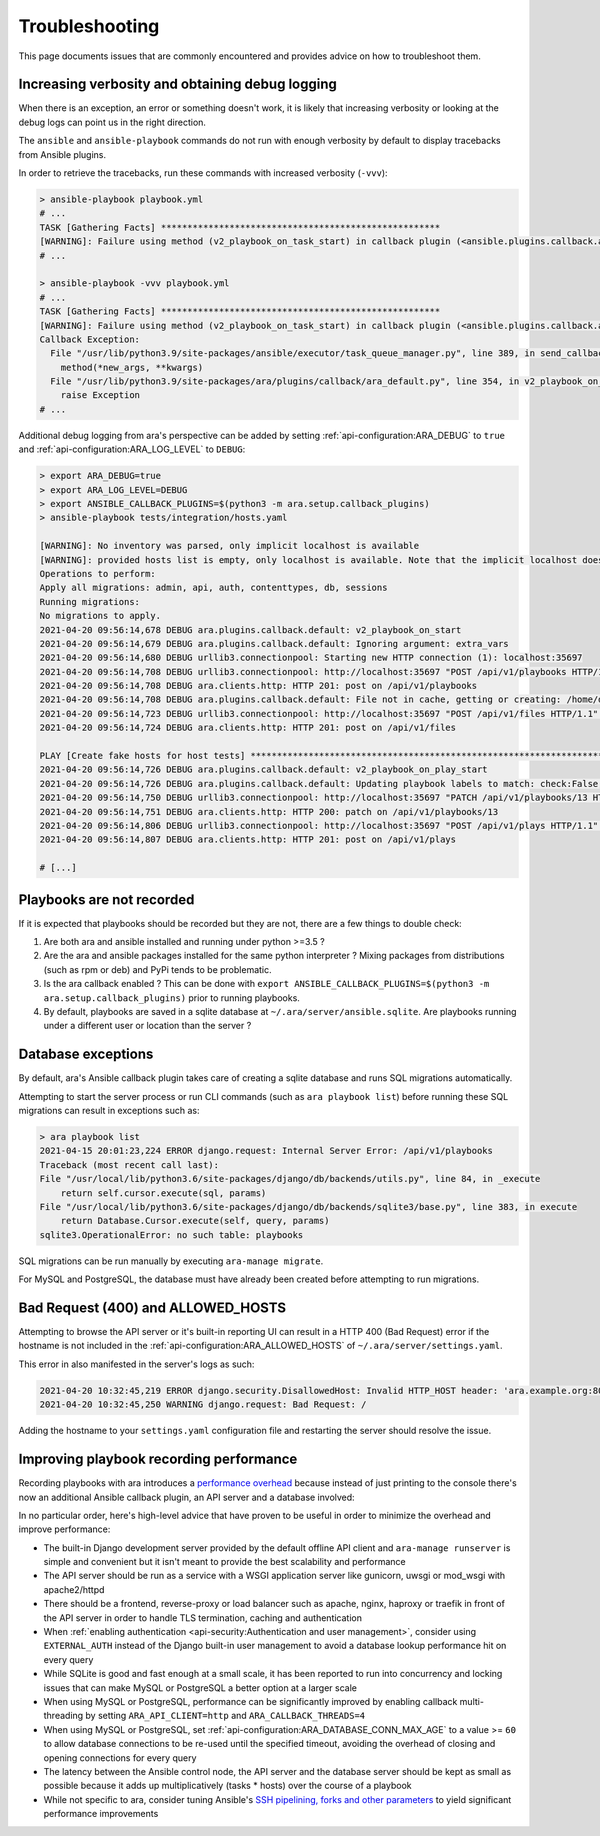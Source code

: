.. _troubleshooting:

Troubleshooting
===============

This page documents issues that are commonly encountered and provides advice on
how to troubleshoot them.

Increasing verbosity and obtaining debug logging
------------------------------------------------

When there is an exception, an error or something doesn't work, it is likely that
increasing verbosity or looking at the debug logs can point us in the right direction.

The ``ansible`` and ``ansible-playbook`` commands do not run with enough verbosity
by default to display tracebacks from Ansible plugins.

In order to retrieve the tracebacks, run these commands with increased verbosity (``-vvv``):

.. code-block:: bash

    > ansible-playbook playbook.yml
    # ...
    TASK [Gathering Facts] *****************************************************
    [WARNING]: Failure using method (v2_playbook_on_task_start) in callback plugin (<ansible.plugins.callback.ara_default.CallbackModule object at 0x7f6d4abcfe50>):
    # ...

    > ansible-playbook -vvv playbook.yml
    # ...
    TASK [Gathering Facts] *****************************************************
    [WARNING]: Failure using method (v2_playbook_on_task_start) in callback plugin (<ansible.plugins.callback.ara_default.CallbackModule object at 0x7f1e7fd5ce50>):
    Callback Exception:
      File "/usr/lib/python3.9/site-packages/ansible/executor/task_queue_manager.py", line 389, in send_callback
        method(*new_args, **kwargs)
      File "/usr/lib/python3.9/site-packages/ara/plugins/callback/ara_default.py", line 354, in v2_playbook_on_task_start
        raise Exception
    # ...

Additional debug logging from ara's perspective can be added by setting :ref:`api-configuration:ARA_DEBUG` to ``true``
and :ref:`api-configuration:ARA_LOG_LEVEL` to ``DEBUG``:

.. code-block:: bash

    > export ARA_DEBUG=true
    > export ARA_LOG_LEVEL=DEBUG
    > export ANSIBLE_CALLBACK_PLUGINS=$(python3 -m ara.setup.callback_plugins)
    > ansible-playbook tests/integration/hosts.yaml

    [WARNING]: No inventory was parsed, only implicit localhost is available
    [WARNING]: provided hosts list is empty, only localhost is available. Note that the implicit localhost does not match 'all'
    Operations to perform:
    Apply all migrations: admin, api, auth, contenttypes, db, sessions
    Running migrations:
    No migrations to apply.
    2021-04-20 09:56:14,678 DEBUG ara.plugins.callback.default: v2_playbook_on_start
    2021-04-20 09:56:14,679 DEBUG ara.plugins.callback.default: Ignoring argument: extra_vars
    2021-04-20 09:56:14,680 DEBUG urllib3.connectionpool: Starting new HTTP connection (1): localhost:35697
    2021-04-20 09:56:14,708 DEBUG urllib3.connectionpool: http://localhost:35697 "POST /api/v1/playbooks HTTP/1.1" 201 1116
    2021-04-20 09:56:14,708 DEBUG ara.clients.http: HTTP 201: post on /api/v1/playbooks
    2021-04-20 09:56:14,708 DEBUG ara.plugins.callback.default: File not in cache, getting or creating: /home/dmsimard/dev/git/ansible-community/ara/tests/integration/hosts.yaml
    2021-04-20 09:56:14,723 DEBUG urllib3.connectionpool: http://localhost:35697 "POST /api/v1/files HTTP/1.1" 201 1784
    2021-04-20 09:56:14,724 DEBUG ara.clients.http: HTTP 201: post on /api/v1/files

    PLAY [Create fake hosts for host tests] ****************************************************************************************************************************************************************************************************************************************************
    2021-04-20 09:56:14,726 DEBUG ara.plugins.callback.default: v2_playbook_on_play_start
    2021-04-20 09:56:14,726 DEBUG ara.plugins.callback.default: Updating playbook labels to match: check:False,tags:all
    2021-04-20 09:56:14,750 DEBUG urllib3.connectionpool: http://localhost:35697 "PATCH /api/v1/playbooks/13 HTTP/1.1" 200 1172
    2021-04-20 09:56:14,751 DEBUG ara.clients.http: HTTP 200: patch on /api/v1/playbooks/13
    2021-04-20 09:56:14,806 DEBUG urllib3.connectionpool: http://localhost:35697 "POST /api/v1/plays HTTP/1.1" 201 294
    2021-04-20 09:56:14,807 DEBUG ara.clients.http: HTTP 201: post on /api/v1/plays

    # [...]

Playbooks are not recorded
--------------------------

If it is expected that playbooks should be recorded but they are not, there are a few things to double check:

1) Are both ara and ansible installed and running under python >=3.5 ?
2) Are the ara and ansible packages installed for the same python interpreter ? Mixing packages from distributions (such as rpm or deb) and PyPi tends to be problematic.
3) Is the ara callback enabled ? This can be done with ``export ANSIBLE_CALLBACK_PLUGINS=$(python3 -m ara.setup.callback_plugins)`` prior to running playbooks.
4) By default, playbooks are saved in a sqlite database at ``~/.ara/server/ansible.sqlite``. Are playbooks running under a different user or location than the server ?

Database exceptions
-------------------

By default, ara's Ansible callback plugin takes care of creating a sqlite database and runs SQL migrations automatically.

Attempting to start the server process or run CLI commands (such as ``ara playbook list``) before running these SQL migrations can result in exceptions such as:

.. code-block:: bash

    > ara playbook list
    2021-04-15 20:01:23,224 ERROR django.request: Internal Server Error: /api/v1/playbooks
    Traceback (most recent call last):
    File "/usr/local/lib/python3.6/site-packages/django/db/backends/utils.py", line 84, in _execute
        return self.cursor.execute(sql, params)
    File "/usr/local/lib/python3.6/site-packages/django/db/backends/sqlite3/base.py", line 383, in execute
        return Database.Cursor.execute(self, query, params)
    sqlite3.OperationalError: no such table: playbooks

SQL migrations can be run manually by executing ``ara-manage migrate``.

For MySQL and PostgreSQL, the database must have already been created before attempting to run migrations.

Bad Request (400) and ALLOWED_HOSTS
-----------------------------------

Attempting to browse the API server or it's built-in reporting UI can result in a HTTP 400 (Bad Request) error if the hostname
is not included in the :ref:`api-configuration:ARA_ALLOWED_HOSTS` of ``~/.ara/server/settings.yaml``.

This error in also manifested in the server's logs as such:

.. code-block:: bash

    2021-04-20 10:32:45,219 ERROR django.security.DisallowedHost: Invalid HTTP_HOST header: 'ara.example.org:8000'. You may need to add 'ara.example.org' to ALLOWED_HOSTS.
    2021-04-20 10:32:45,250 WARNING django.request: Bad Request: /

Adding the hostname to your ``settings.yaml`` configuration file and restarting the server should resolve the issue.

Improving playbook recording performance
----------------------------------------

Recording playbooks with ara introduces a `performance overhead <https://ara.recordsansible.org/blog/2020/11/01/benchmarking-ansible-and-ara-for-fun-and-science/>`_
because instead of just printing to the console there's now an additional Ansible callback plugin, an API server and a database involved:

.. image:: _static/graphs/recording-workflow.png

In no particular order, here's high-level advice that have proven to be useful in order to minimize the overhead and improve performance:

- The built-in Django development server provided by the default offline API client and ``ara-manage runserver`` is simple and convenient but it isn't meant to provide the best scalability and performance
- The API server should be run as a service with a WSGI application server like gunicorn, uwsgi or mod_wsgi with apache2/httpd
- There should be a frontend, reverse-proxy or load balancer such as apache, nginx, haproxy or traefik in front of the API server in order to handle TLS termination, caching and authentication
- When :ref:`enabling authentication <api-security:Authentication and user management>`, consider using ``EXTERNAL_AUTH`` instead of the Django built-in user management to avoid a database lookup performance hit on every query
- While SQLite is good and fast enough at a small scale, it has been reported to run into concurrency and locking issues that can make MySQL or PostgreSQL a better option at a larger scale
- When using MySQL or PostgreSQL, performance can be significantly improved by enabling callback multi-threading by setting ``ARA_API_CLIENT=http`` and ``ARA_CALLBACK_THREADS=4``
- When using MySQL or PostgreSQL, set :ref:`api-configuration:ARA_DATABASE_CONN_MAX_AGE` to a value >= ``60`` to allow database connections to be re-used until the specified timeout, avoiding the overhead of closing and opening connections for every query
- The latency between the Ansible control node, the API server and the database server should be kept as small as possible because it adds up multiplicatively (tasks * hosts) over the course of a playbook
- While not specific to ara, consider tuning Ansible's `SSH pipelining, forks and other parameters <https://opensource.com/article/19/3/ansible-performance>`_ to yield significant performance improvements
